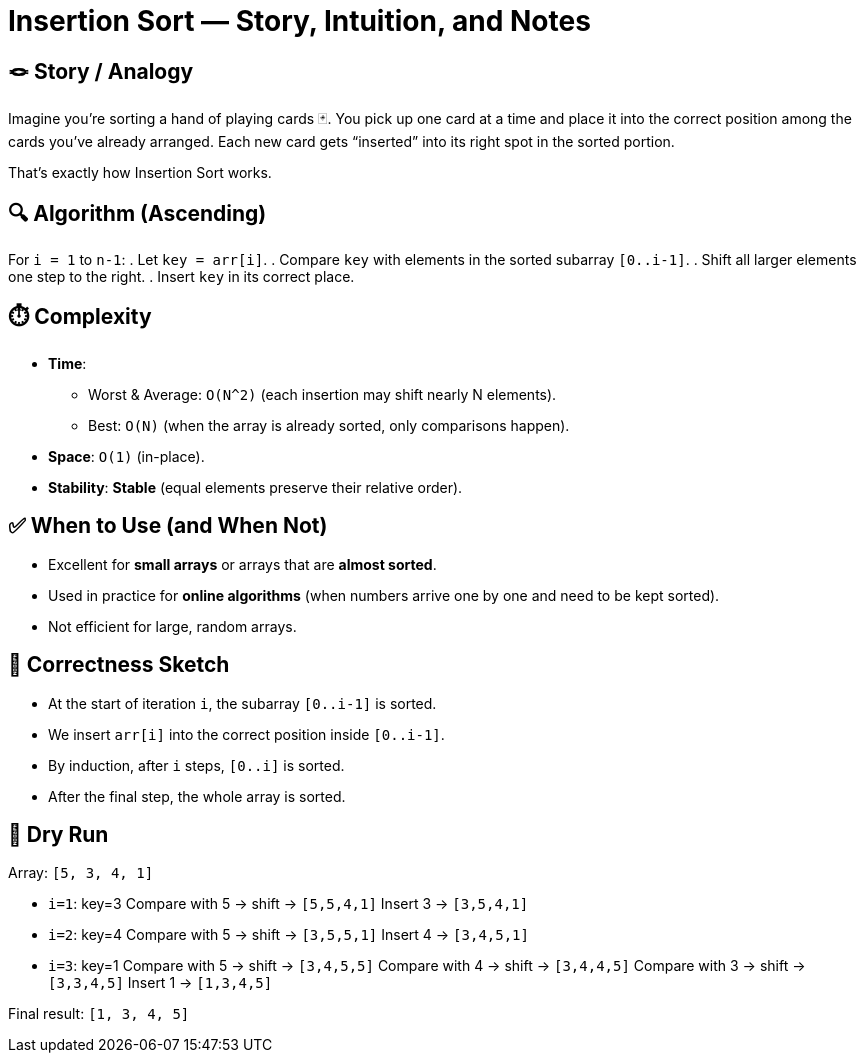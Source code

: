 = Insertion Sort — Story, Intuition, and Notes

== 🪢 Story / Analogy
Imagine you’re sorting a hand of playing cards 🃏.
You pick up one card at a time and place it into the correct position among the cards you’ve already arranged.
Each new card gets “inserted” into its right spot in the sorted portion.

That’s exactly how Insertion Sort works.

== 🔍 Algorithm (Ascending)
For `i = 1` to `n-1`:
. Let `key = arr[i]`.
. Compare `key` with elements in the sorted subarray `[0..i-1]`.
. Shift all larger elements one step to the right.
. Insert `key` in its correct place.

== ⏱️ Complexity
* *Time*:  
** Worst & Average: `O(N^2)` (each insertion may shift nearly N elements).  
** Best: `O(N)` (when the array is already sorted, only comparisons happen).  
* *Space*: `O(1)` (in-place).  
* *Stability*: *Stable* (equal elements preserve their relative order).

== ✅ When to Use (and When Not)
* Excellent for *small arrays* or arrays that are *almost sorted*.  
* Used in practice for *online algorithms* (when numbers arrive one by one and need to be kept sorted).  
* Not efficient for large, random arrays.

== 🧠 Correctness Sketch
* At the start of iteration `i`, the subarray `[0..i-1]` is sorted.
* We insert `arr[i]` into the correct position inside `[0..i-1]`.
* By induction, after `i` steps, `[0..i]` is sorted.
* After the final step, the whole array is sorted.

== 🧪 Dry Run
Array: `[5, 3, 4, 1]`

* `i=1`: key=3  
  Compare with 5 → shift → `[5,5,4,1]`  
  Insert 3 → `[3,5,4,1]`

* `i=2`: key=4  
  Compare with 5 → shift → `[3,5,5,1]`  
  Insert 4 → `[3,4,5,1]`

* `i=3`: key=1  
  Compare with 5 → shift → `[3,4,5,5]`  
  Compare with 4 → shift → `[3,4,4,5]`  
  Compare with 3 → shift → `[3,3,4,5]`  
  Insert 1 → `[1,3,4,5]`

Final result: `[1, 3, 4, 5]`